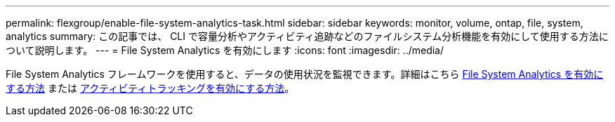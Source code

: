 ---
permalink: flexgroup/enable-file-system-analytics-task.html 
sidebar: sidebar 
keywords: monitor, volume, ontap, file, system, analytics 
summary: この記事では、 CLI で容量分析やアクティビティ追跡などのファイルシステム分析機能を有効にして使用する方法について説明します。 
---
= File System Analytics を有効にします
:icons: font
:imagesdir: ../media/


[role="lead"]
File System Analytics フレームワークを使用すると、データの使用状況を監視できます。詳細はこちら xref:../task_nas_file_system_analytics_view.adoc[File System Analytics を有効にする方法] または xref:../event-performance-monitoring/activity-tracking.html[アクティビティトラッキングを有効にする方法]。
